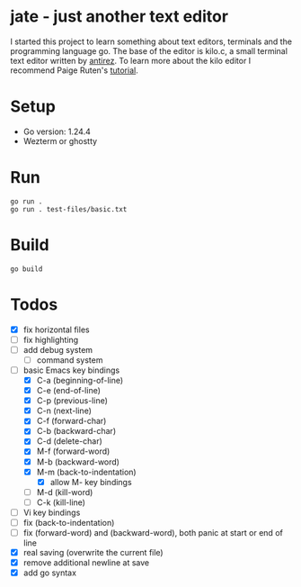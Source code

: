 * jate - just another text editor
I started this project to learn something about text editors, terminals and the programming language go. The
base of the editor is kilo.c, a small terminal text editor written by [[https://antirez.com/news/108][antirez]]. To learn more about
the kilo editor I recommend Paige Ruten's [[https://viewsourcecode.org/snaptoken/kilo/][tutorial]].

* Setup
- Go version: 1.24.4
- Wezterm or ghostty

* Run
#+begin_src shell
  go run .
  go run . test-files/basic.txt
#+end_src

* Build
#+begin_src shell
  go build
#+end_src

* Todos
- [X] fix horizontal files
- [ ] fix highlighting
- [ ] add debug system
  - [ ] command system
- [-] basic Emacs key bindings
  - [X] C-a (beginning-of-line)
  - [X] C-e (end-of-line)
  - [X] C-p (previous-line)
  - [X] C-n (next-line)
  - [X] C-f (forward-char)
  - [X] C-b (backward-char)
  - [X] C-d (delete-char)
  - [X] M-f (forward-word)
  - [X] M-b (backward-word)
  - [X] M-m (back-to-indentation)
    - [X] allow M- key bindings
  - [ ] M-d (kill-word)
  - [ ] C-k (kill-line)
- [ ] Vi key bindings
- [ ] fix (back-to-indentation)
- [ ] fix (forward-word) and (backward-word), both panic at start or end of line
- [X] real saving (overwrite the current file)
- [X] remove additional newline at save
- [X] add go syntax
